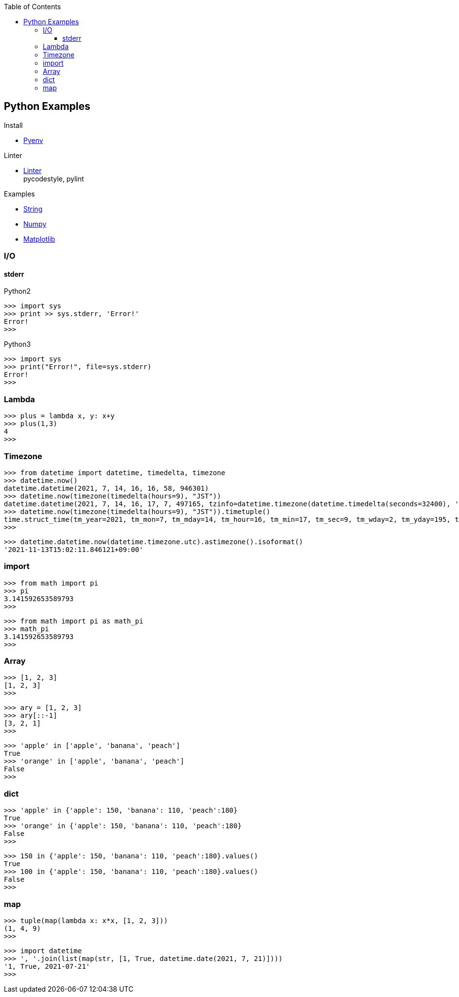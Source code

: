 :icons: font
:toc: left
:toclevels: 3

== Python Examples
.Install
* <<install_pyenv.adoc#,Pyenv>>

.Linter
* <<linter.adoc#,Linter>> +
  pycodestyle, pylint

.Examples
* <<string.adoc#,String>>
* <<../numpy/README.adoc#,Numpy>>
* <<../matplotlib/README.adoc#,Matplotlib>>


=== I/O

==== stderr

[source,python]
.Python2
----
>>> import sys
>>> print >> sys.stderr, 'Error!'
Error!
>>>
----

[source,python]
.Python3
----
>>> import sys
>>> print("Error!", file=sys.stderr)
Error!
>>>
----

=== Lambda

[source,python]
----
>>> plus = lambda x, y: x+y
>>> plus(1,3)
4
>>>
----

=== Timezone

[source,python]
----
>>> from datetime import datetime, timedelta, timezone
>>> datetime.now()
datetime.datetime(2021, 7, 14, 16, 16, 58, 946301)
>>> datetime.now(timezone(timedelta(hours=9), "JST"))
datetime.datetime(2021, 7, 14, 16, 17, 7, 497165, tzinfo=datetime.timezone(datetime.timedelta(seconds=32400), 'JST'))
>>> datetime.now(timezone(timedelta(hours=9), "JST")).timetuple()
time.struct_time(tm_year=2021, tm_mon=7, tm_mday=14, tm_hour=16, tm_min=17, tm_sec=9, tm_wday=2, tm_yday=195, tm_isdst=-1)
>>> 
----

----
>>> datetime.datetime.now(datetime.timezone.utc).astimezone().isoformat()
'2021-11-13T15:02:11.846121+09:00'
----

=== import

[source,python]
----
>>> from math import pi
>>> pi
3.141592653589793
>>>
----

[source,python]
----
>>> from math import pi as math_pi
>>> math_pi
3.141592653589793
>>>
----

=== Array
[source,python]
----
>>> [1, 2, 3]
[1, 2, 3]
>>>
----

[source,python]
----
>>> ary = [1, 2, 3]
>>> ary[::-1]
[3, 2, 1]
>>>
----

[source,python]
----
>>> 'apple' in ['apple', 'banana', 'peach']
True
>>> 'orange' in ['apple', 'banana', 'peach']
False
>>>
----

=== dict

[source,python]
----
>>> 'apple' in {'apple': 150, 'banana': 110, 'peach':180}
True
>>> 'orange' in {'apple': 150, 'banana': 110, 'peach':180}
False
>>>
----

[source,python]
----
>>> 150 in {'apple': 150, 'banana': 110, 'peach':180}.values()
True
>>> 100 in {'apple': 150, 'banana': 110, 'peach':180}.values()
False
>>>
----

=== map

[source,python]
----
>>> tuple(map(lambda x: x*x, [1, 2, 3]))
(1, 4, 9)
>>> 
----

[source,python]
----
>>> import datetime
>>> ', '.join(list(map(str, [1, True, datetime.date(2021, 7, 21)])))
'1, True, 2021-07-21'
>>> 
----